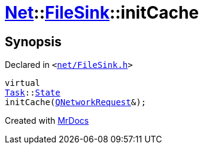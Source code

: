 [#Net-FileSink-initCache]
= xref:Net.adoc[Net]::xref:Net/FileSink.adoc[FileSink]::initCache
:relfileprefix: ../../
:mrdocs:


== Synopsis

Declared in `&lt;https://github.com/PrismLauncher/PrismLauncher/blob/develop/launcher/net/FileSink.h#L56[net&sol;FileSink&period;h]&gt;`

[source,cpp,subs="verbatim,replacements,macros,-callouts"]
----
virtual
xref:Task.adoc[Task]::xref:Task/State.adoc[State]
initCache(xref:QNetworkRequest.adoc[QNetworkRequest]&);
----



[.small]#Created with https://www.mrdocs.com[MrDocs]#
